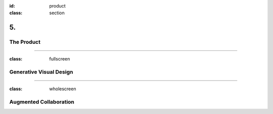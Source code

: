 :id: product
:class: section

5.
--

The Product
===========

----

:class: fullscreen

Generative Visual Design
========================

.. image:: images/product_VisualEngine.png

----

:class: wholescreen

Augmented Collaboration
=======================


.. practical solution
 Describe how customers use your product and how it addresses the problems that you outlined on slide two.

.. development roadmap?
